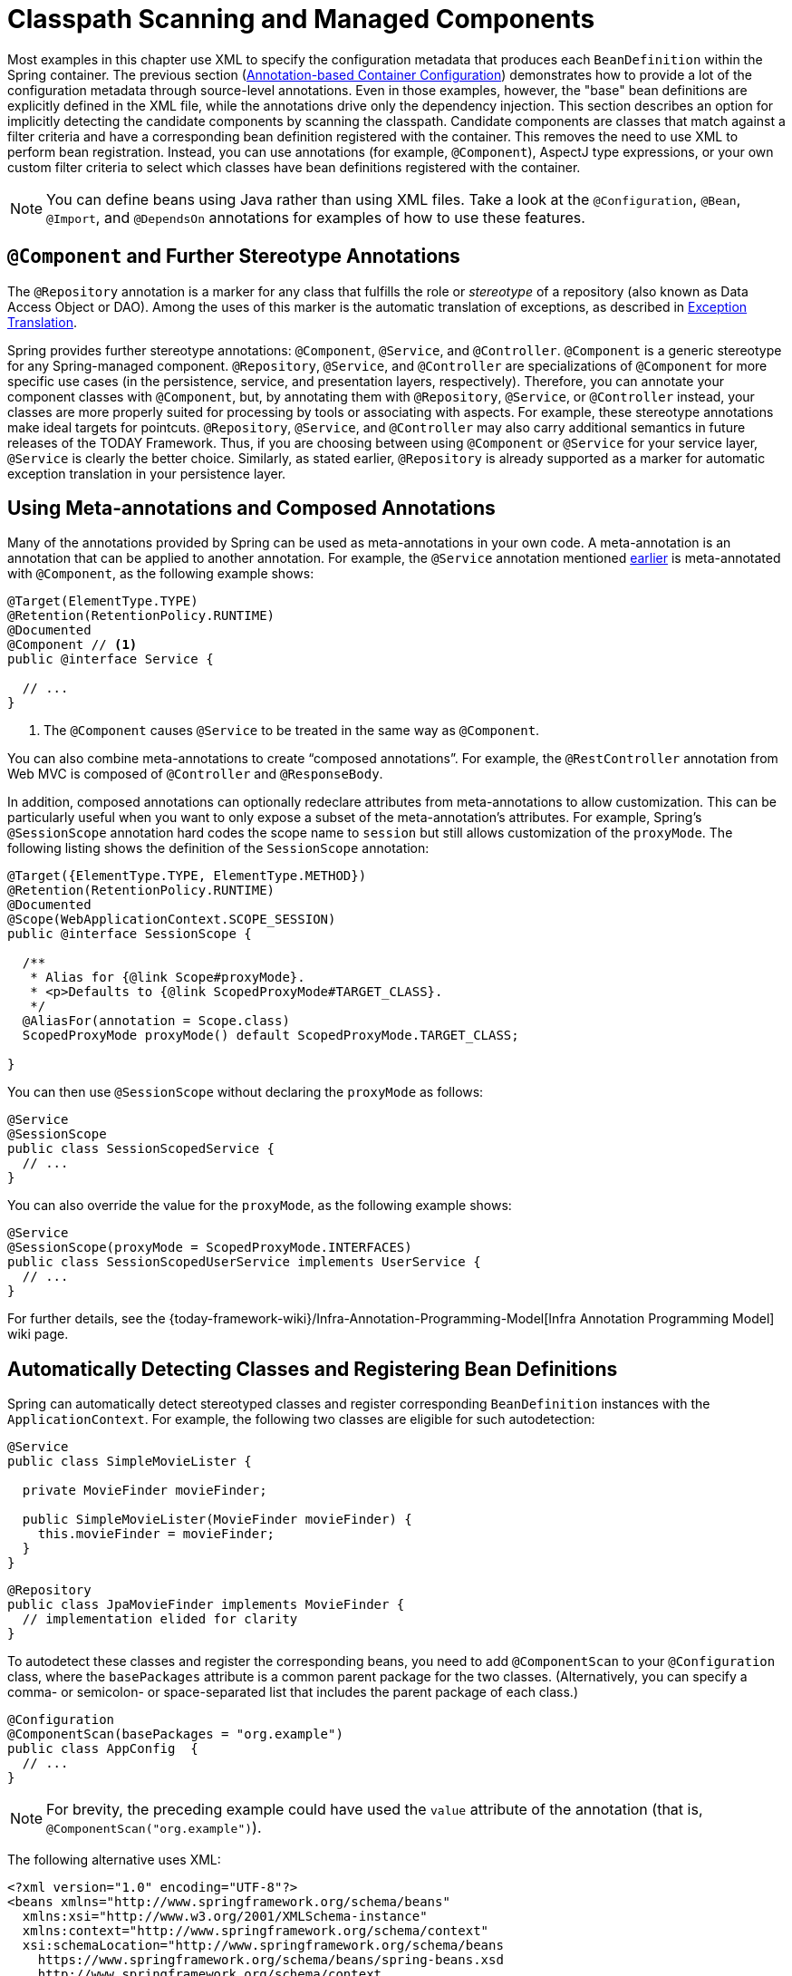 [[beans-classpath-scanning]]
= Classpath Scanning and Managed Components

Most examples in this chapter use XML to specify the configuration metadata that produces
each `BeanDefinition` within the Spring container. The previous section
(xref:core/beans/annotation-config.adoc[Annotation-based Container Configuration]) demonstrates how to provide a lot of the configuration
metadata through source-level annotations. Even in those examples, however, the "base"
bean definitions are explicitly defined in the XML file, while the annotations drive only
the dependency injection. This section describes an option for implicitly detecting the
candidate components by scanning the classpath. Candidate components are classes that
match against a filter criteria and have a corresponding bean definition registered with
the container. This removes the need to use XML to perform bean registration. Instead, you
can use annotations (for example, `@Component`), AspectJ type expressions, or your own
custom filter criteria to select which classes have bean definitions registered with
the container.

[NOTE]
====
You can define beans using Java rather than using XML files. Take a look at the
`@Configuration`, `@Bean`, `@Import`, and `@DependsOn` annotations for examples of how to
use these features.
====



[[beans-stereotype-annotations]]
== `@Component` and Further Stereotype Annotations

The `@Repository` annotation is a marker for any class that fulfills the role or
_stereotype_ of a repository (also known as Data Access Object or DAO). Among the uses
of this marker is the automatic translation of exceptions, as described in
xref:data-access/orm/general.adoc#orm-exception-translation[Exception Translation].

Spring provides further stereotype annotations: `@Component`, `@Service`, and
`@Controller`. `@Component` is a generic stereotype for any Spring-managed component.
`@Repository`, `@Service`, and `@Controller` are specializations of `@Component` for
more specific use cases (in the persistence, service, and presentation
layers, respectively). Therefore, you can annotate your component classes with
`@Component`, but, by annotating them with `@Repository`, `@Service`, or `@Controller`
instead, your classes are more properly suited for processing by tools or associating
with aspects. For example, these stereotype annotations make ideal targets for
pointcuts. `@Repository`, `@Service`, and `@Controller` may also
carry additional semantics in future releases of the TODAY Framework. Thus, if you are
choosing between using `@Component` or `@Service` for your service layer, `@Service` is
clearly the better choice. Similarly, as stated earlier, `@Repository` is already
supported as a marker for automatic exception translation in your persistence layer.



[[beans-meta-annotations]]
== Using Meta-annotations and Composed Annotations

Many of the annotations provided by Spring can be used as meta-annotations in your
own code. A meta-annotation is an annotation that can be applied to another annotation.
For example, the `@Service` annotation mentioned xref:core/beans/classpath-scanning.adoc#beans-stereotype-annotations[earlier]
is meta-annotated with `@Component`, as the following example shows:

[source,java,indent=0,subs="verbatim,quotes",role="primary"]
----
@Target(ElementType.TYPE)
@Retention(RetentionPolicy.RUNTIME)
@Documented
@Component // <1>
public @interface Service {

  // ...
}
----
<1> The `@Component` causes `@Service` to be treated in the same way as `@Component`.

You can also combine meta-annotations to create "`composed annotations`". For example,
the `@RestController` annotation from Web MVC is composed of `@Controller` and
`@ResponseBody`.

In addition, composed annotations can optionally redeclare attributes from
meta-annotations to allow customization. This can be particularly useful when you
want to only expose a subset of the meta-annotation's attributes. For example, Spring's
`@SessionScope` annotation hard codes the scope name to `session` but still allows
customization of the `proxyMode`. The following listing shows the definition of the
`SessionScope` annotation:

[source,java,indent=0,subs="verbatim,quotes",role="primary"]
----
@Target({ElementType.TYPE, ElementType.METHOD})
@Retention(RetentionPolicy.RUNTIME)
@Documented
@Scope(WebApplicationContext.SCOPE_SESSION)
public @interface SessionScope {

  /**
   * Alias for {@link Scope#proxyMode}.
   * <p>Defaults to {@link ScopedProxyMode#TARGET_CLASS}.
   */
  @AliasFor(annotation = Scope.class)
  ScopedProxyMode proxyMode() default ScopedProxyMode.TARGET_CLASS;

}
----

You can then use `@SessionScope` without declaring the `proxyMode` as follows:

[source,java,indent=0,subs="verbatim,quotes",role="primary"]
----
@Service
@SessionScope
public class SessionScopedService {
  // ...
}
----

You can also override the value for the `proxyMode`, as the following example shows:

[source,java,indent=0,subs="verbatim,quotes",role="primary"]
----
@Service
@SessionScope(proxyMode = ScopedProxyMode.INTERFACES)
public class SessionScopedUserService implements UserService {
  // ...
}
----

For further details, see the
{today-framework-wiki}/Infra-Annotation-Programming-Model[Infra Annotation Programming Model]
wiki page.



[[beans-scanning-autodetection]]
== Automatically Detecting Classes and Registering Bean Definitions

Spring can automatically detect stereotyped classes and register corresponding
`BeanDefinition` instances with the `ApplicationContext`. For example, the following two classes
are eligible for such autodetection:

[source,java,indent=0,subs="verbatim,quotes",role="primary"]
----
@Service
public class SimpleMovieLister {

  private MovieFinder movieFinder;

  public SimpleMovieLister(MovieFinder movieFinder) {
    this.movieFinder = movieFinder;
  }
}
----

[source,java,indent=0,subs="verbatim,quotes",role="primary"]
----
@Repository
public class JpaMovieFinder implements MovieFinder {
  // implementation elided for clarity
}
----


To autodetect these classes and register the corresponding beans, you need to add
`@ComponentScan` to your `@Configuration` class, where the `basePackages` attribute
is a common parent package for the two classes. (Alternatively, you can specify a
comma- or semicolon- or space-separated list that includes the parent package of each class.)

[source,java,indent=0,subs="verbatim,quotes",role="primary"]
----
@Configuration
@ComponentScan(basePackages = "org.example")
public class AppConfig  {
  // ...
}
----

NOTE: For brevity, the preceding example could have used the `value` attribute of the
annotation (that is, `@ComponentScan("org.example")`).

The following alternative uses XML:

[source,xml,indent=0,subs="verbatim,quotes"]
----
<?xml version="1.0" encoding="UTF-8"?>
<beans xmlns="http://www.springframework.org/schema/beans"
  xmlns:xsi="http://www.w3.org/2001/XMLSchema-instance"
  xmlns:context="http://www.springframework.org/schema/context"
  xsi:schemaLocation="http://www.springframework.org/schema/beans
    https://www.springframework.org/schema/beans/spring-beans.xsd
    http://www.springframework.org/schema/context
    https://www.springframework.org/schema/context/spring-context.xsd">

  <context:component-scan base-package="org.example"/>

</beans>
----

TIP: The use of `<context:component-scan>` implicitly enables the functionality of
`<context:annotation-config>`. There is usually no need to include the
`<context:annotation-config>` element when using `<context:component-scan>`.
On JDK 9's module path (Jigsaw), Spring's classpath scanning generally works as expected.
However, make sure that your component classes are exported in your `module-info`
descriptors. If you expect Spring to invoke non-public members of your classes, make
sure that they are 'opened' (that is, that they use an `opens` declaration instead of an
`exports` declaration in your `module-info` descriptor).


Furthermore, the `AutowiredAnnotationBeanPostProcessor` and
`CommonAnnotationBeanPostProcessor` are both implicitly included when you use the
component-scan element. That means that the two components are autodetected and
wired together -- all without any bean configuration metadata provided in XML.

NOTE: You can disable the registration of `AutowiredAnnotationBeanPostProcessor` and
`CommonAnnotationBeanPostProcessor` by including the `annotation-config` attribute
with a value of `false`.



[[beans-scanning-filters]]
== Using Filters to Customize Scanning

By default, classes annotated with `@Component`, `@Repository`, `@Service`, `@Controller`,
`@Configuration`, or a custom annotation that itself is annotated with `@Component` are
the only detected candidate components. However, you can modify and extend this behavior
by applying custom filters. Add them as `includeFilters` or `excludeFilters` attributes of
the `@ComponentScan` annotation (or as `<context:include-filter />` or
`<context:exclude-filter />` child elements of the `<context:component-scan>` element in
XML configuration). Each filter element requires the `type` and `expression` attributes.
The following table describes the filtering options:

[[beans-scanning-filters-tbl]]
.Filter Types
|===
| Filter Type| Example Expression| Description

| annotation (default)
| `org.example.SomeAnnotation`
| An annotation to be _present_ or _meta-present_ at the type level in target components.

| assignable
| `org.example.SomeClass`
| A class (or interface) that the target components are assignable to (extend or implement).

| aspectj
| `org.example..*Service+`
| An AspectJ type expression to be matched by the target components.

| regex
| `org\.example\.Default.*`
| A regex expression to be matched by the target components' class names.

| custom
| `org.example.MyTypeFilter`
| A custom implementation of the `cn.taketoday.core.type.TypeFilter` interface.
|===

The following example shows the configuration ignoring all `@Repository` annotations
and using "`stub`" repositories instead:

[source,java,indent=0,subs="verbatim,quotes",role="primary"]
----
@Configuration
@ComponentScan(basePackages = "org.example",
    includeFilters = @Filter(type = FilterType.REGEX, pattern = ".*Stub.*Repository"),
    excludeFilters = @Filter(Repository.class))
public class AppConfig {
  // ...
}
----

The following listing shows the equivalent XML:

[source,xml,indent=0,subs="verbatim,quotes"]
----
<beans>
  <context:component-scan base-package="org.example">
    <context:include-filter type="regex" expression=".*Stub.*Repository"/>
    <context:exclude-filter type="annotation" expression="cn.taketoday.stereotype.Repository"/>
  </context:component-scan>
</beans>
----

NOTE: You can also disable the default filters by setting `useDefaultFilters=false` on the
annotation or by providing `use-default-filters="false"` as an attribute of the
`<component-scan/>` element. This effectively disables automatic detection of classes
annotated or meta-annotated with `@Component`, `@Repository`, `@Service`, `@Controller`,
`@RestController`, or `@Configuration`.



[[beans-factorybeans-annotations]]
== Defining Bean Metadata within Components

Spring components can also contribute bean definition metadata to the container. You can do
this with the same `@Bean` annotation used to define bean metadata within `@Configuration`
annotated classes. The following example shows how to do so:

[source,java,indent=0,subs="verbatim,quotes",role="primary"]
----
@Component
public class FactoryMethodComponent {

  @Bean
  @Qualifier("public")
  public TestBean publicInstance() {
    return new TestBean("publicInstance");
  }

  public void doWork() {
    // Component method implementation omitted
  }
}
----

The preceding class is a Spring component that has application-specific code in its
`doWork()` method. However, it also contributes a bean definition that has a factory
method referring to the method `publicInstance()`. The `@Bean` annotation identifies the
factory method and other bean definition properties, such as a qualifier value through
the `@Qualifier` annotation. Other method-level annotations that can be specified are
`@Scope`, `@Lazy`, and custom qualifier annotations.

TIP: In addition to its role for component initialization, you can also place the `@Lazy`
annotation on injection points marked with `@Autowired` or `@Inject`. In this context,
it leads to the injection of a lazy-resolution proxy. However, such a proxy approach
is rather limited. For sophisticated lazy interactions, in particular in combination
with optional dependencies, we recommend `ObjectProvider<MyTargetBean>` instead.

Autowired fields and methods are supported, as previously discussed, with additional
support for autowiring of `@Bean` methods. The following example shows how to do so:

[source,java,indent=0,subs="verbatim,quotes",role="primary"]
----
@Component
public class FactoryMethodComponent {

  private static int i;

  @Bean
  @Qualifier("public")
  public TestBean publicInstance() {
    return new TestBean("publicInstance");
  }

  // use of a custom qualifier and autowiring of method parameters
  @Bean
  protected TestBean protectedInstance(
      @Qualifier("public") TestBean spouse,
      @Value("#{privateInstance.age}") String country) {
    TestBean tb = new TestBean("protectedInstance", 1);
    tb.setSpouse(spouse);
    tb.setCountry(country);
    return tb;
  }

  @Bean
  private TestBean privateInstance() {
    return new TestBean("privateInstance", i++);
  }

  @Bean
  @RequestScope
  public TestBean requestScopedInstance() {
    return new TestBean("requestScopedInstance", 3);
  }
}
----


The example autowires the `String` method parameter `country` to the value of the `age`
property on another bean named `privateInstance`. A Spring Expression Language element
defines the value of the property through the notation `#{ <expression> }`. For `@Value`
annotations, an expression resolver is preconfigured to look for bean names when
resolving expression text.

You may also declare a factory method parameter of type
`InjectionPoint` (or its more specific subclass: `DependencyDescriptor`) to
access the requesting injection point that triggers the creation of the current bean.
Note that this applies only to the actual creation of bean instances, not to the
injection of existing instances. As a consequence, this feature makes most sense for
beans of prototype scope. For other scopes, the factory method only ever sees the
injection point that triggered the creation of a new bean instance in the given scope
(for example, the dependency that triggered the creation of a lazy singleton bean).
You can use the provided injection point metadata with semantic care in such scenarios.
The following example shows how to use `InjectionPoint`:

[source,java,indent=0,subs="verbatim,quotes",role="primary"]
----
@Component
public class FactoryMethodComponent {

  @Bean @Scope("prototype")
  public TestBean prototypeInstance(InjectionPoint injectionPoint) {
    return new TestBean("prototypeInstance for " + injectionPoint.getMember());
  }
}
----


The `@Bean` methods in a regular Spring component are processed differently than their
counterparts inside a Spring `@Configuration` class. The difference is that `@Component`
classes are not enhanced with CGLIB to intercept the invocation of methods and fields.
CGLIB proxying is the means by which invoking methods or fields within `@Bean` methods
in `@Configuration` classes creates bean metadata references to collaborating objects.
Such methods are not invoked with normal Java semantics but rather go through the
container in order to provide the usual lifecycle management and proxying of Spring
beans, even when referring to other beans through programmatic calls to `@Bean` methods.
In contrast, invoking a method or field in a `@Bean` method within a plain `@Component`
class has standard Java semantics, with no special CGLIB processing or other
constraints applying.

[NOTE]
====
You may declare `@Bean` methods as `static`, allowing for them to be called without
creating their containing configuration class as an instance. This makes particular
sense when defining post-processor beans (for example, of type `BeanFactoryPostProcessor`
or `BeanPostProcessor`), since such beans get initialized early in the container
lifecycle and should avoid triggering other parts of the configuration at that point.

Calls to static `@Bean` methods never get intercepted by the container, not even within
`@Configuration` classes (as described earlier in this section), due to technical
limitations: CGLIB subclassing can override only non-static methods. As a consequence,
a direct call to another `@Bean` method has standard Java semantics, resulting
in an independent instance being returned straight from the factory method itself.

The Java language visibility of `@Bean` methods does not have an immediate impact on
the resulting bean definition in Spring's container. You can freely declare your
factory methods as you see fit in non-`@Configuration` classes and also for static
methods anywhere. However, regular `@Bean` methods in `@Configuration` classes need
to be overridable -- that is, they must not be declared as `private` or `final`.

`@Bean` methods are also discovered on base classes of a given component or
configuration class, as well as on Java 8 default methods declared in interfaces
implemented by the component or configuration class. This allows for a lot of
flexibility in composing complex configuration arrangements, with even multiple
inheritance being possible through Java 8 default methods as of Spring 4.2.

Finally, a single class may hold multiple `@Bean` methods for the same
bean, as an arrangement of multiple factory methods to use depending on available
dependencies at runtime. This is the same algorithm as for choosing the "`greediest`"
constructor or factory method in other configuration scenarios: The variant with
the largest number of satisfiable dependencies is picked at construction time,
analogous to how the container selects between multiple `@Autowired` constructors.

====


[[beans-scanning-name-generator]]
== Naming Autodetected Components

When a component is autodetected as part of the scanning process, its bean name is
generated by the `BeanNameGenerator` strategy known to that scanner.

By default, the `AnnotationBeanNameGenerator` is used. For Spring
xref:core/beans/classpath-scanning.adoc#beans-stereotype-annotations[stereotype annotations],
if you supply a name via the annotation's `value` attribute that name will be used as
the name in the corresponding bean definition. This convention also applies when the
following JSR-250 and JSR-330 annotations are used instead of Spring stereotype
annotations: `@jakarta.annotation.ManagedBean`, `@javax.annotation.ManagedBean`,
`@jakarta.inject.Named`, and `@javax.inject.Named`.

As of TODAY Framework 6.1, the name of the annotation attribute that is used to specify
the bean name is no longer required to be `value`. Custom stereotype annotations can
declare an attribute with a different name (such as `name`) and annotate that attribute
with `@AliasFor(annotation = Component.class, attribute = "value")`. See the source code
declaration of `ControllerAdvice#name()` for a concrete example.


If an explicit bean name cannot be derived from such an annotation or for any other
detected component (such as those discovered by custom filters), the default bean name
generator returns the uncapitalized non-qualified class name. For example, if the
following component classes were detected, the names would be `myMovieLister` and
`movieFinderImpl`.

[source,java,indent=0,subs="verbatim,quotes",role="primary"]
----
@Service("myMovieLister")
public class SimpleMovieLister {
  // ...
}
----

[source,java,indent=0,subs="verbatim,quotes",role="primary"]
----
@Repository
public class MovieFinderImpl implements MovieFinder {
  // ...
}
----

If you do not want to rely on the default bean-naming strategy, you can provide a custom
bean-naming strategy. First, implement the
{today-framework-api}/beans/factory/support/BeanNameGenerator.html[`BeanNameGenerator`]
interface, and be sure to include a default no-arg constructor. Then, provide the fully
qualified class name when configuring the scanner, as the following example annotation
and bean definition show.

TIP: If you run into naming conflicts due to multiple autodetected components having the
same non-qualified class name (i.e., classes with identical names but residing in
different packages), you may need to configure a `BeanNameGenerator` that defaults to the
fully qualified class name for the generated bean name. As of TODAY Framework 5.2.3, the
`FullyQualifiedAnnotationBeanNameGenerator` located in package
`cn.taketoday.context.annotation` can be used for such purposes.


[source,java,indent=0,subs="verbatim,quotes",role="primary"]
----
@Configuration
@ComponentScan(basePackages = "org.example", nameGenerator = MyNameGenerator.class)
public class AppConfig {
  // ...
}
----

[source,xml,indent=0,subs="verbatim,quotes"]
----
<beans>
  <context:component-scan base-package="org.example" name-generator="org.example.MyNameGenerator" />
</beans>
----

As a general rule, consider specifying the name with the annotation whenever other
components may be making explicit references to it. On the other hand, the
auto-generated names are adequate whenever the container is responsible for wiring.



[[beans-scanning-scope-resolver]]
== Providing a Scope for Autodetected Components

As with Spring-managed components in general, the default and most common scope for
autodetected components is `singleton`. However, sometimes you need a different scope
that can be specified by the `@Scope` annotation. You can provide the name of the
scope within the annotation, as the following example shows:

[source,java,indent=0,subs="verbatim,quotes",role="primary"]
----
@Scope("prototype")
@Repository
public class MovieFinderImpl implements MovieFinder {
  // ...
}
----


NOTE: `@Scope` annotations are only introspected on the concrete bean class (for annotated
components) or the factory method (for `@Bean` methods). In contrast to XML bean
definitions, there is no notion of bean definition inheritance, and inheritance
hierarchies at the class level are irrelevant for metadata purposes.

For details on web-specific scopes such as "`request`" or "`session`" in a Spring context,
see xref:core/beans/factory-scopes.adoc#beans-factory-scopes-other[Request, Session, Application, and WebSocket Scopes]. As with the pre-built annotations for those scopes,
you may also compose your own scoping annotations by using Spring's meta-annotation
approach: for example, a custom annotation meta-annotated with `@Scope("prototype")`,
possibly also declaring a custom scoped-proxy mode.

NOTE: To provide a custom strategy for scope resolution rather than relying on the
annotation-based approach, you can implement the
{today-framework-api}/context/annotation/ScopeMetadataResolver.html[`ScopeMetadataResolver`]
interface. Be sure to include a default no-arg constructor. Then you can provide the
fully qualified class name when configuring the scanner, as the following example of both
an annotation and a bean definition shows:

[source,java,indent=0,subs="verbatim,quotes",role="primary"]
----
@Configuration
@ComponentScan(basePackages = "org.example", scopeResolver = MyScopeResolver.class)
public class AppConfig {
  // ...
}
----

[source,xml,indent=0,subs="verbatim,quotes"]
----
<beans>
  <context:component-scan base-package="org.example" scope-resolver="org.example.MyScopeResolver"/>
</beans>
----

When using certain non-singleton scopes, it may be necessary to generate proxies for the
scoped objects. The reasoning is described in xref:core/beans/factory-scopes.adoc#beans-factory-scopes-other-injection[Scoped Beans as Dependencies].
For this purpose, a scoped-proxy attribute is available on the component-scan
element. The three possible values are: `no`, `interfaces`, and `targetClass`. For example,
the following configuration results in standard JDK dynamic proxies:

[source,java,indent=0,subs="verbatim,quotes",role="primary"]
----
@Configuration
@ComponentScan(basePackages = "org.example", scopedProxy = ScopedProxyMode.INTERFACES)
public class AppConfig {
  // ...
}
----

[source,xml,indent=0,subs="verbatim,quotes"]
----
<beans>
  <context:component-scan base-package="org.example" scoped-proxy="interfaces"/>
</beans>
----


[[beans-scanning-qualifiers]]
== Providing Qualifier Metadata with Annotations

The `@Qualifier` annotation is discussed in xref:core/beans/annotation-config/autowired-qualifiers.adoc[Fine-tuning Annotation-based Autowiring with Qualifiers].
The examples in that section demonstrate the use of the `@Qualifier` annotation and
custom qualifier annotations to provide fine-grained control when you resolve autowire
candidates. Because those examples were based on XML bean definitions, the qualifier
metadata was provided on the candidate bean definitions by using the `qualifier` or `meta`
child elements of the `bean` element in the XML. When relying upon classpath scanning for
auto-detection of components, you can provide the qualifier metadata with type-level
annotations on the candidate class. The following three examples demonstrate this
technique:

[source,java,indent=0,subs="verbatim,quotes",role="primary"]
----
@Component
@Qualifier("Action")
public class ActionMovieCatalog implements MovieCatalog {
  // ...
}
----

[source,java,indent=0,subs="verbatim,quotes",role="primary"]
----
@Component
@Genre("Action")
public class ActionMovieCatalog implements MovieCatalog {
  // ...
}
----

[source,java,indent=0,subs="verbatim,quotes",role="primary"]
----
@Component
@Offline
public class CachingMovieCatalog implements MovieCatalog {
  // ...
}
----


NOTE: As with most annotation-based alternatives, keep in mind that the annotation metadata is
bound to the class definition itself, while the use of XML allows for multiple beans
of the same type to provide variations in their qualifier metadata, because that
metadata is provided per-instance rather than per-class.




